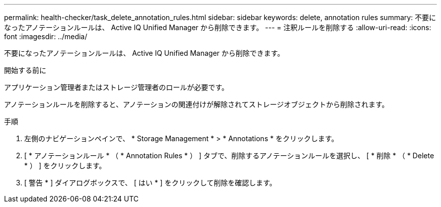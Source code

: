 ---
permalink: health-checker/task_delete_annotation_rules.html 
sidebar: sidebar 
keywords: delete, annotation rules 
summary: 不要になったアノテーションルールは、 Active IQ Unified Manager から削除できます。 
---
= 注釈ルールを削除する
:allow-uri-read: 
:icons: font
:imagesdir: ../media/


[role="lead"]
不要になったアノテーションルールは、 Active IQ Unified Manager から削除できます。

.開始する前に
アプリケーション管理者またはストレージ管理者のロールが必要です。

アノテーションルールを削除すると、アノテーションの関連付けが解除されてストレージオブジェクトから削除されます。

.手順
. 左側のナビゲーションペインで、 * Storage Management * > * Annotations * をクリックします。
. [ * アノテーションルール * （ * Annotation Rules * ） ] タブで、削除するアノテーションルールを選択し、 [ * 削除 * （ * Delete * ） ] をクリックします。
. [ 警告 * ] ダイアログボックスで、 [ はい * ] をクリックして削除を確認します。

